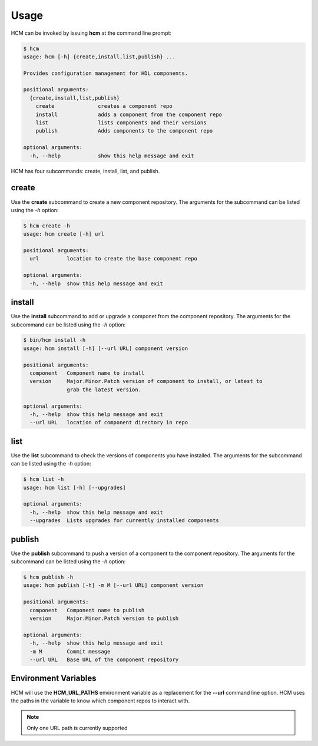 Usage
=====

HCM can be invoked by issuing **hcm** at the command line prompt:

.. code-block:: bash

    $ hcm
    usage: hcm [-h] {create,install,list,publish} ...
    
    Provides configuration management for HDL components.
    
    positional arguments:
      {create,install,list,publish}
        create              creates a component repo
        install             adds a component from the component repo
        list                lists components and their versions
        publish             Adds components to the component repo
    
    optional arguments:
      -h, --help            show this help message and exit
    
HCM has four subcommands:  create, install, list, and publish.

create
------

Use the **create** subcommand to create a new component repository.
The arguments for the subcommand can be listed using the *-h* option:

.. code-block:: bash

    $ hcm create -h
    usage: hcm create [-h] url
    
    positional arguments:
      url         location to create the base component repo
    
    optional arguments:
      -h, --help  show this help message and exit

install
-------

Use the **install** subcommand to add or upgrade a componet from the component repository.
The arguments for the subcommand can be listed using the *-h* option:

.. code-block:: bash

    $ bin/hcm install -h
    usage: hcm install [-h] [--url URL] component version
    
    positional arguments:
      component   Component name to install
      version     Major.Minor.Patch version of component to install, or latest to
                  grab the latest version.
    
    optional arguments:
      -h, --help  show this help message and exit
      --url URL   location of component directory in repo

list
----

Use the **list** subcommand to check the versions of components you have installed.
The arguments for the subcommand can be listed using the *-h* option:

.. code-block:: bash

    $ hcm list -h
    usage: hcm list [-h] [--upgrades]
    
    optional arguments:
      -h, --help  show this help message and exit
      --upgrades  Lists upgrades for currently installed components

publish
-------

Use the **publish** subcommand to push a version of a component to the component repository.
The arguments for the subcommand can be listed using the *-h* option:

.. code-block:: bash

    $ hcm publish -h
    usage: hcm publish [-h] -m M [--url URL] component version
    
    positional arguments:
      component   Component name to publish
      version     Major.Minor.Patch version to publish
    
    optional arguments:
      -h, --help  show this help message and exit
      -m M        Commit message
      --url URL   Base URL of the component repository

Environment Variables
---------------------

HCM will use the **HCM_URL_PATHS** environment variable as a replacement for the **--url** command line option.
HCM uses the paths in the variable to know which component repos to interact with.

.. NOTE::  Only one URL path is currently supported
